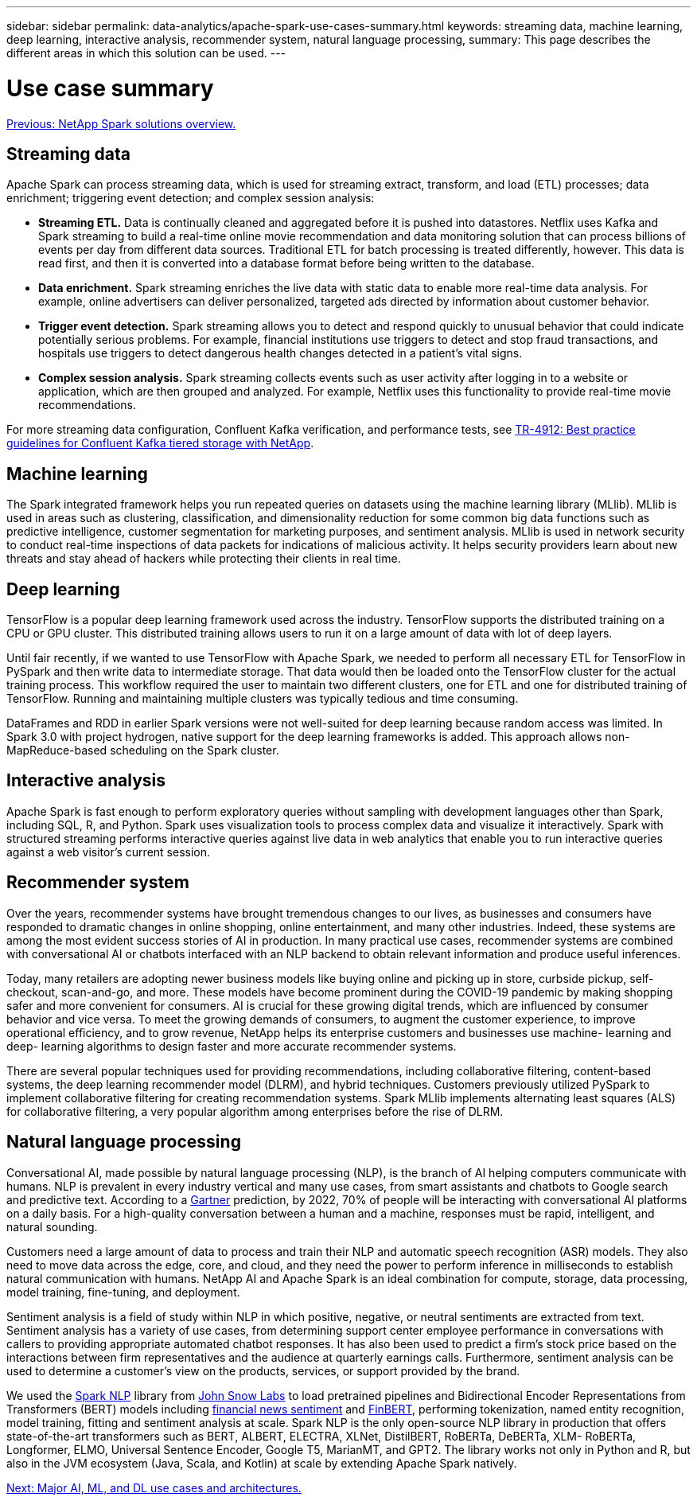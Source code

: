 ---
sidebar: sidebar
permalink: data-analytics/apache-spark-use-cases-summary.html
keywords: streaming data, machine learning, deep learning, interactive analysis, recommender system, natural language processing, 
summary: This page describes the different areas in which this solution can be used. 
---

= Use case summary
:hardbreaks:
:nofooter:
:icons: font
:linkattrs:
:imagesdir: ./../media/

//
// This file was created with NDAC Version 2.0 (August 17, 2020)
//
// 2022-08-03 14:35:46.442016
//

link:apache-spark-netapp-spark-solutions-overview.html[Previous: NetApp Spark solutions overview.]

== Streaming data

Apache Spark can process streaming data, which is used for streaming extract, transform, and load (ETL) processes; data enrichment; triggering event detection; and complex session analysis:

* *Streaming ETL.* Data is continually cleaned and aggregated before it is pushed into datastores. Netflix uses Kafka and Spark streaming to build a real-time online movie recommendation and data monitoring solution that can process billions of events per day from different data sources. Traditional ETL for batch processing is treated differently, however. This data is read first, and then it is converted into a database format before being written to the database.
* *Data enrichment.* Spark streaming enriches the live data with static data to enable more real-time data analysis. For example, online advertisers can deliver personalized, targeted ads directed by information about customer behavior.
* *Trigger event detection.* Spark streaming allows you to detect and respond quickly to unusual behavior that could indicate potentially serious problems. For example, financial institutions use triggers to detect and stop fraud transactions, and hospitals use triggers to detect dangerous health changes detected in a patient’s vital signs.
* *Complex session analysis.* Spark streaming collects events such as user activity after logging in to a website or application, which are then grouped and analyzed. For example, Netflix uses this functionality to provide real-time movie recommendations.

For more streaming data configuration, Confluent Kafka verification, and performance tests, see https://docs.netapp.com/us-en/netapp-solutions/data-analytics/confluent-kafka-introduction.html[TR-4912: Best practice guidelines for Confluent Kafka tiered storage with NetApp^].

== Machine learning

The Spark integrated framework helps you run repeated queries on datasets using the machine learning library (MLlib). MLlib is used in areas such as clustering, classification, and dimensionality reduction for some common big data functions such as predictive intelligence, customer segmentation for marketing purposes, and sentiment analysis. MLlib is used in network security to conduct real-time inspections of data packets for indications of malicious activity. It helps security providers learn about new threats and stay ahead of hackers while protecting their clients in real time.

== Deep learning

TensorFlow is a popular deep learning framework used across the industry. TensorFlow supports the distributed training on a CPU or GPU cluster. This distributed training allows users to run it on a large amount of data with lot of deep layers.

Until fair recently, if we wanted to use TensorFlow with Apache Spark, we needed to perform all necessary ETL for TensorFlow in PySpark and then write data to intermediate storage. That data would then be loaded onto the TensorFlow cluster for the actual training process. This workflow required the user to maintain two different clusters, one for ETL and one for distributed training of TensorFlow. Running and maintaining multiple clusters was typically tedious and time consuming. 

DataFrames and RDD in earlier Spark versions were not well-suited for deep learning because random access was limited. In Spark 3.0 with project hydrogen, native support for the deep learning frameworks is added. This approach allows non-MapReduce-based scheduling on the Spark cluster.

== Interactive analysis

Apache Spark is fast enough to perform exploratory queries without sampling with development languages other than Spark, including SQL, R, and Python. Spark uses visualization tools to process complex data and visualize it interactively. Spark with structured streaming performs interactive queries against live data in web analytics that enable you to run interactive queries against a web visitor’s current session.

== Recommender system

Over the years, recommender systems have brought tremendous changes to our lives,  as businesses and consumers have responded to dramatic changes in online shopping, online entertainment, and many other industries. Indeed, these systems are among the most evident success stories of AI in production. In many practical use cases, recommender systems are combined with conversational AI or chatbots interfaced with an NLP backend to obtain relevant information and produce useful inferences.

Today, many retailers are adopting newer business models like buying online and picking up in store, curbside pickup, self-checkout, scan-and-go, and more. These models have become prominent during the COVID-19 pandemic by making shopping safer and more convenient for consumers. AI is crucial for these growing digital trends, which are influenced by consumer behavior and vice versa. To meet the growing demands of consumers, to augment the customer experience, to improve operational efficiency, and to grow revenue, NetApp helps its enterprise customers and businesses use machine- learning and deep- learning algorithms to design faster and more accurate recommender systems.

There are several popular techniques used for providing recommendations, including collaborative filtering, content-based systems, the deep learning recommender model (DLRM), and hybrid techniques. Customers previously utilized PySpark to implement collaborative filtering for creating recommendation systems. Spark MLlib implements alternating least squares (ALS) for collaborative filtering, a very popular algorithm among enterprises before the rise of DLRM.

== Natural language processing

Conversational AI, made possible by natural language processing (NLP), is the branch of AI helping computers communicate with humans. NLP is prevalent in every industry vertical and many use cases, from smart assistants and chatbots to Google search and predictive text. According to a https://www.forbes.com/sites/forbestechcouncil/2021/05/07/nice-chatbot-ing-with-you/?sh=7011eff571f4[Gartner^] prediction, by 2022, 70% of people will be interacting with conversational AI platforms on a daily basis. For a high-quality conversation between a human and a machine, responses must be rapid, intelligent, and natural sounding.

Customers need a large amount of data to process and train their NLP and automatic speech recognition (ASR) models. They also need to move data across the edge, core, and cloud, and they need the power to perform inference in milliseconds to establish natural communication with humans. NetApp AI and Apache Spark is an ideal combination for compute, storage, data processing, model training, fine-tuning, and deployment.

Sentiment analysis is a field of study within NLP in which positive, negative, or neutral sentiments are extracted from text. Sentiment analysis has a variety of use cases, from determining support center employee performance in conversations with callers to providing appropriate automated chatbot responses. It has also been used to predict a firm’s stock price based on the interactions between firm representatives and the audience at quarterly earnings calls. Furthermore, sentiment analysis can be used to determine a customer’s view on the products, services, or support provided by the brand.

We used the https://www.johnsnowlabs.com/spark-nlp/[Spark NLP^] library from https://www.johnsnowlabs.com/[John Snow Labs^] to load pretrained pipelines and Bidirectional Encoder Representations from Transformers (BERT) models including https://nlp.johnsnowlabs.com/2021/11/11/classifierdl_bertwiki_finance_sentiment_pipeline_en.html[financial news sentiment^] and https://nlp.johnsnowlabs.com/2021/11/03/bert_sequence_classifier_finbert_en.html[FinBERT^], performing tokenization, named entity recognition, model training, fitting and sentiment analysis at scale. Spark NLP is the only open-source NLP library in production that offers state-of-the-art transformers such as BERT, ALBERT, ELECTRA, XLNet, DistilBERT, RoBERTa, DeBERTa, XLM- RoBERTa, Longformer, ELMO, Universal Sentence Encoder, Google T5, MarianMT, and GPT2. The library works not only in Python and R, but also in the JVM ecosystem (Java, Scala, and Kotlin) at scale by extending Apache Spark natively.

link:apache-spark-major-ai,-ml,-and-dl-use-cases-and-architectures.html[Next: Major AI, ML, and DL use cases and architectures.]